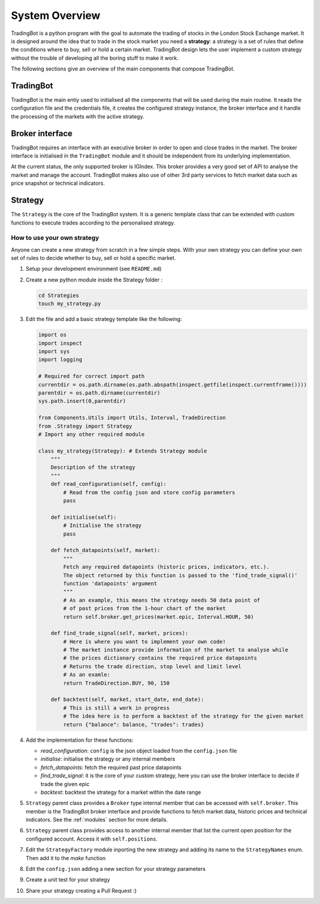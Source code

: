 System Overview
###############

TradingBot is a python program with the goal to automate the trading
of stocks in the London Stock Exchange market.
It is designed around the idea that to trade in the stock market
you need a **strategy**: a strategy is a set of rules that define the
conditions where to buy, sell or hold a certain market.
TradingBot design lets the user implement a custom strategy
without the trouble of developing all the boring stuff to make it work.

The following sections give an overview of the main components that compose
TradingBot.

TradingBot
**********

TradingBot is the main entiy used to initialised all the
components that will be used during the main routine.
It reads the configuration file and the credentials file, it creates the
configured strategy instance, the broker interface and it handle the
processing of the markets with the active strategy.

Broker interface
****************

TradingBot requires an interface with an executive broker in order to open
and close trades in the market.
The broker interface is initialised in the ``TradingBot`` module and
it should be independent from its underlying implementation.

At the current status, the only supported broker is IGIndex. This broker
provides a very good set of API to analyse the market and manage the account.
TradingBot makes also use of other 3rd party services to fetch market data such
as price snapshot or technical indicators.

Strategy
********

The ``Strategy`` is the core of the TradingBot system.
It is a generic template class that can be extended with custom functions to
execute trades according to the personalised strategy.

How to use your own strategy
============================

Anyone can create a new strategy from scratch in a few simple steps.
With your own strategy you can define your own set of rules
to decide whether to buy, sell or hold a specific market.

#. Setup your development environment (see ``README.md``)

#. Create a new python module inside the Strategy folder :

   .. code-block:: shell

    cd Strategies
    touch my_strategy.py

#. Edit the file and add a basic strategy template like the following:

   .. code-block:: python

    import os
    import inspect
    import sys
    import logging

    # Required for correct import path
    currentdir = os.path.dirname(os.path.abspath(inspect.getfile(inspect.currentframe())))
    parentdir = os.path.dirname(currentdir)
    sys.path.insert(0,parentdir)

    from Components.Utils import Utils, Interval, TradeDirection
    from .Strategy import Strategy
    # Import any other required module

    class my_strategy(Strategy): # Extends Strategy module
        """
        Description of the strategy
        """
        def read_configuration(self, config):
            # Read from the config json and store config parameters
            pass

        def initialise(self):
            # Initialise the strategy
            pass

        def fetch_datapoints(self, market):
            """
            Fetch any required datapoints (historic prices, indicators, etc.).
            The object returned by this function is passed to the 'find_trade_signal()'
            function 'datapoints' argument
            """
            # As an example, this means the strategy needs 50 data point of
            # of past prices from the 1-hour chart of the market
            return self.broker.get_prices(market.epic, Interval.HOUR, 50)

        def find_trade_signal(self, market, prices):
            # Here is where you want to implement your own code!
            # The market instance provide information of the market to analyse while
            # the prices dictionary contains the required price datapoints
            # Returns the trade direction, stop level and limit level
            # As an examle:
            return TradeDirection.BUY, 90, 150

        def backtest(self, market, start_date, end_date):
            # This is still a work in progress
            # The idea here is to perform a backtest of the strategy for the given market
            return {"balance": balance, "trades": trades}

#. Add the implementation for these functions:

   * *read_configuration*: ``config`` is the json object loaded from the ``config.json`` file
   * *initialise*: initialise the strategy or any internal members
   * *fetch_datapoints*: fetch the required past price datapoints
   * *find_trade_signal*: it is the core of your custom strategy, here you can use the broker interface to decide if trade the given epic
   * *backtest*: backtest the strategy for a market within the date range

#. ``Strategy`` parent class provides a ``Broker`` type internal member that
   can be accessed with ``self.broker``. This member is the TradingBot broker
   interface and provide functions to fetch market data, historic prices and
   technical indicators. See the :ref:`modules` section for more details.

#. ``Strategy`` parent class provides access to another internal member that
   list the current open position for the configured account. Access it with
   ``self.positions``.

#. Edit the ``StrategyFactory`` module inporting the new strategy and adding
   its name to the ``StrategyNames`` enum. Then add it to the *make* function

#. Edit the ``config.json`` adding a new section for your strategy parameters

#. Create a unit test for your strategy

#. Share your strategy creating a Pull Request :)
